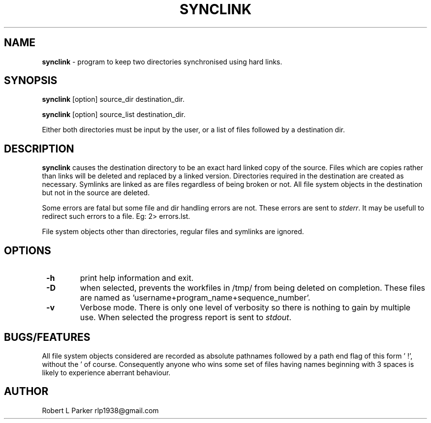 .TH "SYNCLINK" 1 "2015-04-14" "GNU command"


.SH NAME

.P
\fBsynclink\fR \- program to keep two directories synchronised using hard links.

.SH SYNOPSIS

.P
\fBsynclink\fR [option] source_dir destination_dir.

.P
\fBsynclink\fR [option] source_list destination_dir.

.P
Either both directories must be input by the user, or a list of files
followed by a destination dir.

.SH DESCRIPTION

.P
\fBsynclink\fR causes the destination directory to be an exact hard linked
copy of the source. Files which are copies rather than links will be deleted and replaced by a linked version. Directories required in the destination are created as necessary. Symlinks are linked as are files regardless of being broken or not. All file system objects in the destination but not in the source are deleted.

.P
Some errors are fatal but some file and dir handling errors are not. These errors are sent to \fIstderr\fR. It may be usefull to redirect such errors to a file. Eg: 2> errors.lst.

.P
File system objects other than directories, regular files and symlinks are ignored.

.SH OPTIONS

.TP
 \fB\-h\fR
print help information and exit.
.TP
 \fB\-D\fR
when selected, prevents the workfiles in /tmp/ from being deleted on completion. These files are named as 'username+program_name+sequence_number'.
.TP
 \fB\-v\fR
Verbose mode. There is only one level of verbosity so there is nothing to gain by multiple use. When selected the progress report is sent to \fIstdout\fR.

.SH BUGS/FEATURES

.P
All file system objects considered are recorded as absolute pathnames followed by a path end flag of this form '   !', without the ' of course. Consequently anyone who wins some set of files having names beginning with 3 spaces is likely to experience aberrant behaviour.

.SH AUTHOR

.P
Robert L Parker rlp1938@gmail.com

.\" man code generated by txt2tags 2.6 (http://txt2tags.org)
.\" cmdline: txt2tags -t man synclink.t2t
